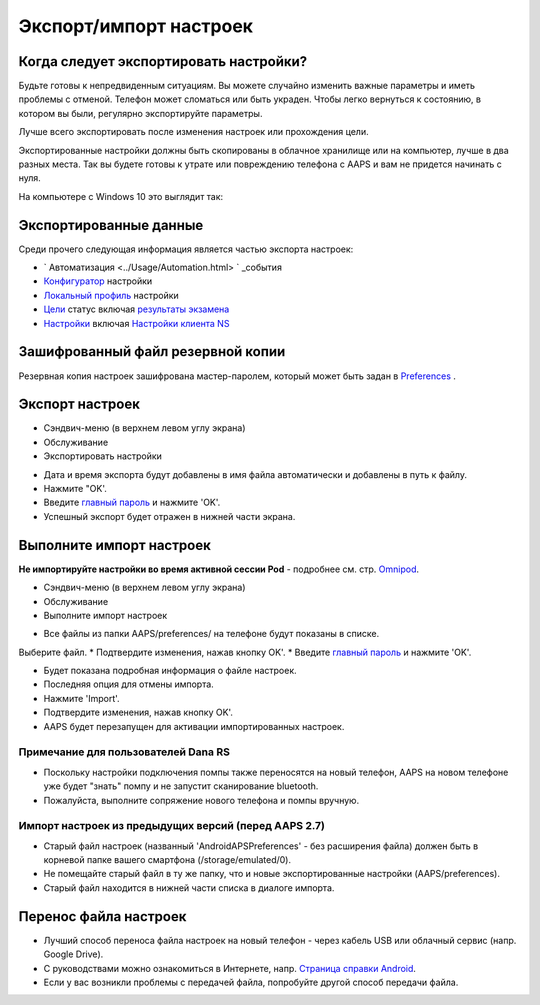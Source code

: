 Экспорт/импорт настроек
**************************************************

Когда следует экспортировать настройки?
==================================================
Будьте готовы к непредвиденным ситуациям. Вы можете случайно изменить важные параметры и иметь проблемы с отменой. Телефон может сломаться или быть украден. Чтобы легко вернуться к состоянию, в котором вы были, регулярно экспортируйте параметры.

Лучше всего экспортировать после изменения настроек или прохождения цели. 

Экспортированные настройки должны быть скопированы в облачное хранилище или на компьютер, лучше в два разных места. Так вы будете готовы к утрате или повреждению телефона с AAPS и вам не придется начинать с нуля.

На компьютере с Windows 10 это выглядит так:
  
.. изображение:: ../images/AAPS_ExportSettings.png
  :alt: AndroidAPS настройки телефона, подключенного к компьютеру

Экспортированные данные
==================================================
Среди прочего следующая информация является частью экспорта настроек:

* ` Автоматизация <../Usage/Automation.html> ` _события
* `Конфигуратор <../Configuration/Config-Builder.html>`_ настройки
* `Локальный профиль <../Configuration/Config-Builder.html#local-profile-recommended>`_ настройки
* `Цели <../Usage/Objectives.html>`_ статус включая `результаты экзамена <../Usage/Objectives.html#objective-3-prove-your-knowledge>`_
* `Настройки <../Configuration/Preferences.html>`__ включая `Настройки клиента NS <../Configuration/Preferences.html#nsclient>`_

Зашифрованный файл резервной копии
==================================================
Резервная копия настроек зашифрована мастер-паролем, который может быть задан в `Preferences <../Configuration/Preferences.html#master-password>`__ .


Экспорт настроек
==================================================
* Сэндвич-меню (в верхнем левом углу экрана)
* Обслуживание
* Экспортировать настройки

.. изображение:: ../images/AAPS_ExportSettings1.png
  :alt: настройки экспорта AndroidAPS 1

* Дата и время экспорта будут добавлены в имя файла автоматически и добавлены в путь к файлу.
* Нажмите "OK'.
* Введите `главный пароль <../Configuration/Preferences.html#master-password>`__ и нажмите 'OK'.
* Успешный экспорт будет отражен в нижней части экрана.

.. изображение:: ../images/AAPS_ExportSettings2.png
  :alt: настройки экспорта AndroidAPS 2
  
Выполните импорт настроек
==================================================
**Не импортируйте настройки во время активной сессии Pod** - подробнее см. стр. `Omnipod <../Configuration/OmnipodEros.html#import-settings-from-previous-aaps>`_.

* Сэндвич-меню (в верхнем левом углу экрана)
* Обслуживание
* Выполните импорт настроек

.. изображение:: ../images/AAPS_ExportSettings1.png
  :alt: настройки импорта AndroidAPS 1

* Все файлы из папки AAPS/preferences/ на телефоне будут показаны в списке.
Выберите файл.
* Подтвердите изменения, нажав кнопку OK'.
* Введите `главный пароль <../Configuration/Preferences.html#master-password>`__ и нажмите 'OK'.

.. изображение:: ../images/AAPS_ImportSettings2.png
  :alt: настройки импорта AndroidAPS 2

* Будет показана подробная информация о файле настроек.
* Последняя опция для отмены импорта.
* Нажмите 'Import'.
* Подтвердите изменения, нажав кнопку OK'.
* AAPS будет перезапущен для активации импортированных настроек.

Примечание для пользователей Dana RS
------------------------------------------------------------
* Поскольку настройки подключения помпы также переносятся на новый телефон, AAPS на новом телефоне уже будет "знать" помпу и не запустит сканирование bluetooth. 
* Пожалуйста, выполните сопряжение нового телефона и помпы вручную.

Импорт настроек из предыдущих версий (перед AAPS 2.7)
------------------------------------------------------------
* Старый файл настроек (названный 'AndroidAPSPreferences' - без расширения файла) должен быть в корневой папке вашего смартфона (/storage/emulated/0).
* Не помещайте старый файл в ту же папку, что и новые экспортированные настройки (AAPS/preferences).
* Старый файл находится в нижней части списка в диалоге импорта.

Перенос файла настроек
==================================================
* Лучший способ переноса файла настроек на новый телефон - через кабель USB или облачный сервис (напр. Google Drive).
* С руководствами можно ознакомиться в Интернете, напр. `Страница справки Android <https://support.google.com/android/answer/9064445?hl=en>`_.
* Если у вас возникли проблемы с передачей файла, попробуйте другой способ передачи файла.
